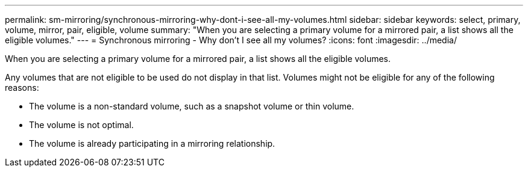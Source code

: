 ---
permalink: sm-mirroring/synchronous-mirroring-why-dont-i-see-all-my-volumes.html
sidebar: sidebar
keywords: select, primary, volume, mirror, pair, eligible, volume
summary: "When you are selecting a primary volume for a mirrored pair, a list shows all the eligible volumes."
---
= Synchronous mirroring - Why don't I see all my volumes?
:icons: font
:imagesdir: ../media/

[.lead]
When you are selecting a primary volume for a mirrored pair, a list shows all the eligible volumes.

Any volumes that are not eligible to be used do not display in that list. Volumes might not be eligible for any of the following reasons:

* The volume is a non-standard volume, such as a snapshot volume or thin volume.
* The volume is not optimal.
* The volume is already participating in a mirroring relationship.
